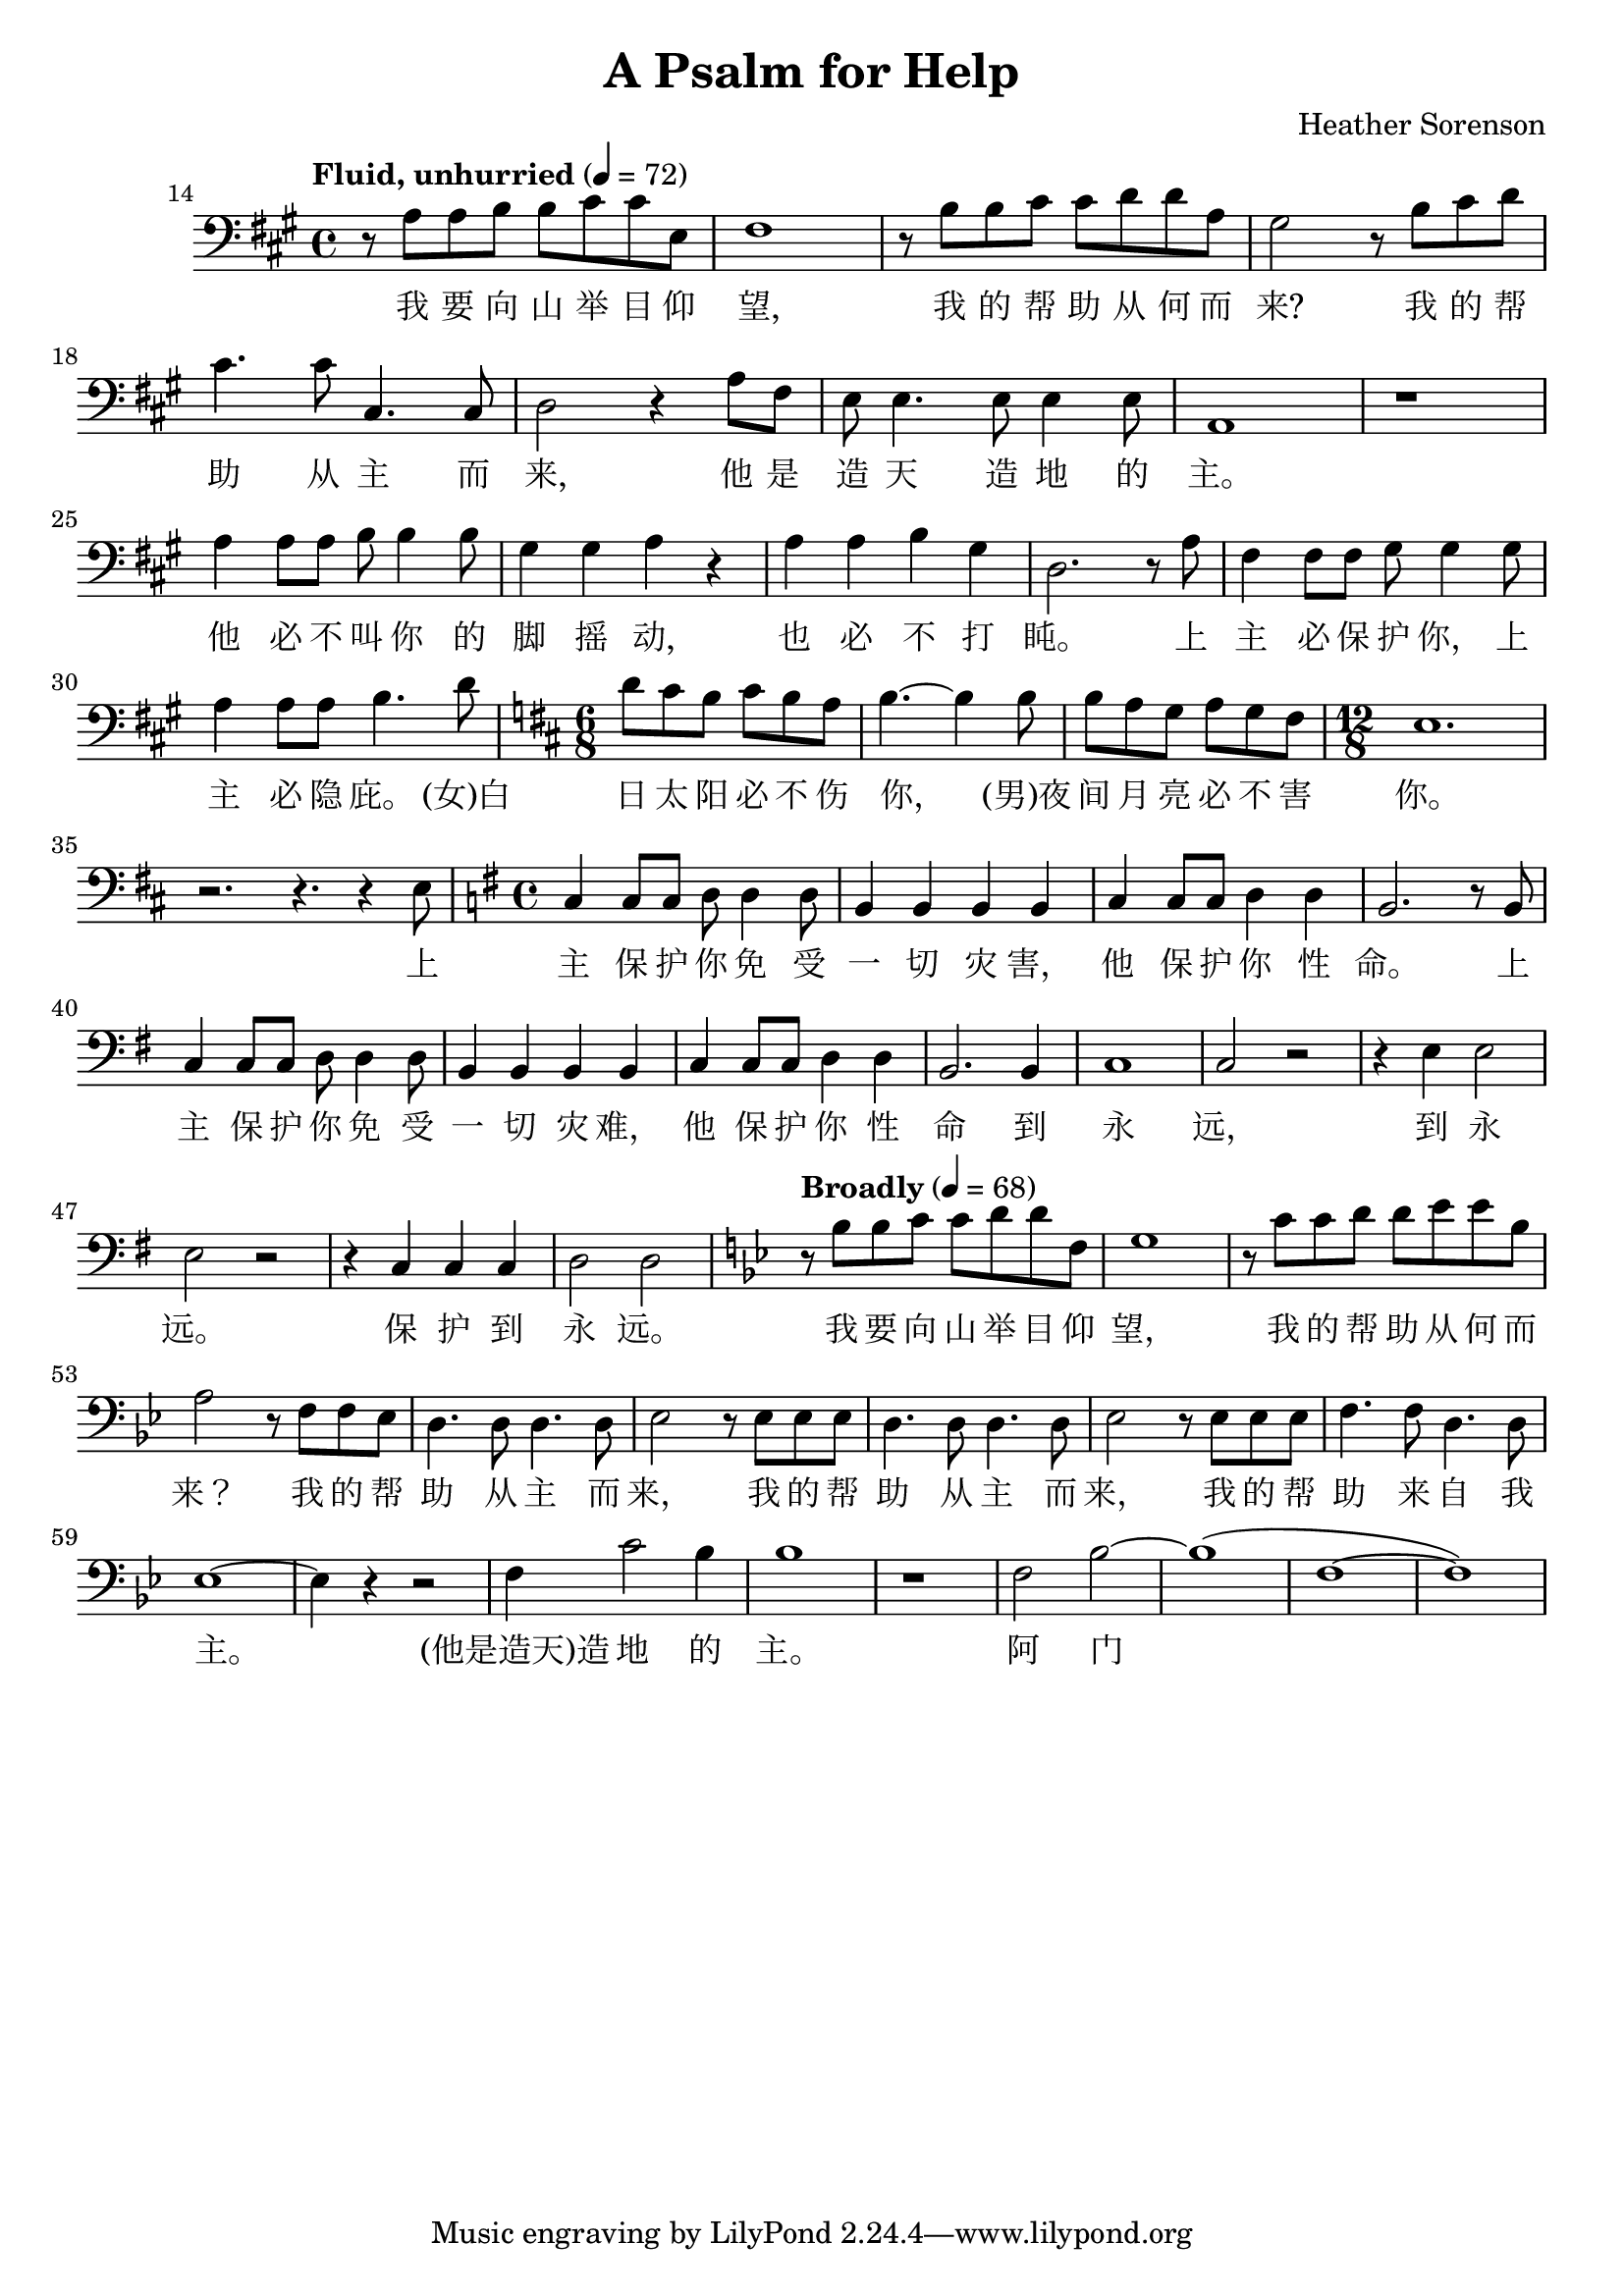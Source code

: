\header {
  title = "A Psalm for Help"
  composer = "Heather Sorenson"
}

musicOne = \relative c {
    \tempo "Fluid, unhurried" 4= 72
    \time 4/4 

    \key a \major
    \clef bass
    
    \set Score.currentBarNumber = 14
    r8 a' a b b cis cis e, fis1
    r8 b b cis cis d d a gis2
    r8 b8 cis d cis4. cis8 cis,4. cis8 d2
    r4 a'8 fis e e4. e8 e4 e8 a,1 r1

    \break
    \set Score.currentBarNumber = 25
    a'4 a8 a b b4 b8 gis4 gis a4 r4
    a4 a b gis d2.
    r8 a' fis4 fis8fis gis8 gis4
    gis8 a4 a8a8 b4. d8

    \key d \major
    \time 6/8
    d8 cis b cis b a b4.~b4
    b8 b a g a g fis 
    
    \time 12/8
    e1. r2. r4. r4 e8
    
    \key g \major
    \time 4/4
    c4 c8 c d8 d4 d8 b4 b b b
    c4 c8 c d4 d b2.
    r8 b8 c4 c8 c d d4 d8 b4 b b b
    c4 c8c d4 d b2. b4 c1 c2 r
    r4 e e2 e r2  r4 c c c d2 d

    \tempo "Broadly" 4= 68
    \key g \minor
    r8 bes' bes c c d d f, g1
    r8 c c d d ees ees bes a2
    r8 f f ees d4. d8 d4. d8 ees2
    r8 ees ees ees d4. d8 d4.d8 ees2
    r8 ees ees ees f4.f8 d4.d8 ees1~ees4 r4 r2
    f4 c'2 bes4 bes1
    r1 f2 bes2~bes1( f1~f1)
}

verseOne = \lyricmode { 
  我 要 向 山 举 目 仰 望,
  我 的 帮 助 从 何 而 来?
  我 的 帮 助 从 主 而 来,
  他 是 造 天 造 地 的 主。

  他 必 不 叫 你 的 脚 摇 动,
  也 必 不 打 盹。
  上 主 必 保 护 你，
  上 主 必 隐 庇。

  (女)白 日 太 阳 必 不 伤 你，
  (男)夜 间 月 亮 必 不 害 你。
  上 主 保 护 你 免 受 一 切 灾 害，
  他 保 护 你 性 命。
  上 主 保 护 你 免 受 一 切 灾 难，
  他 保 护 你 性 命 到 永 远， 到 永 远。
  保 护 到 永 远。

  我 要 向 山 举 目 仰 望，
  我 的 帮 助 从 何 而 来？
  我 的 帮 助 从 主 而 来，
  我 的 帮 助 从 主 而 来，
  我 的 帮 助 来 自 我 主。

  (他是造天)造 地 的 主。
  阿 门
}

\score {
  <<
    \new Voice = "one" {
      \time 2/4
      \musicOne
    }
    \new Lyrics \lyricsto "one" {
      \verseOne
    }
  >>
  \layout {}

  \midi {}
}

